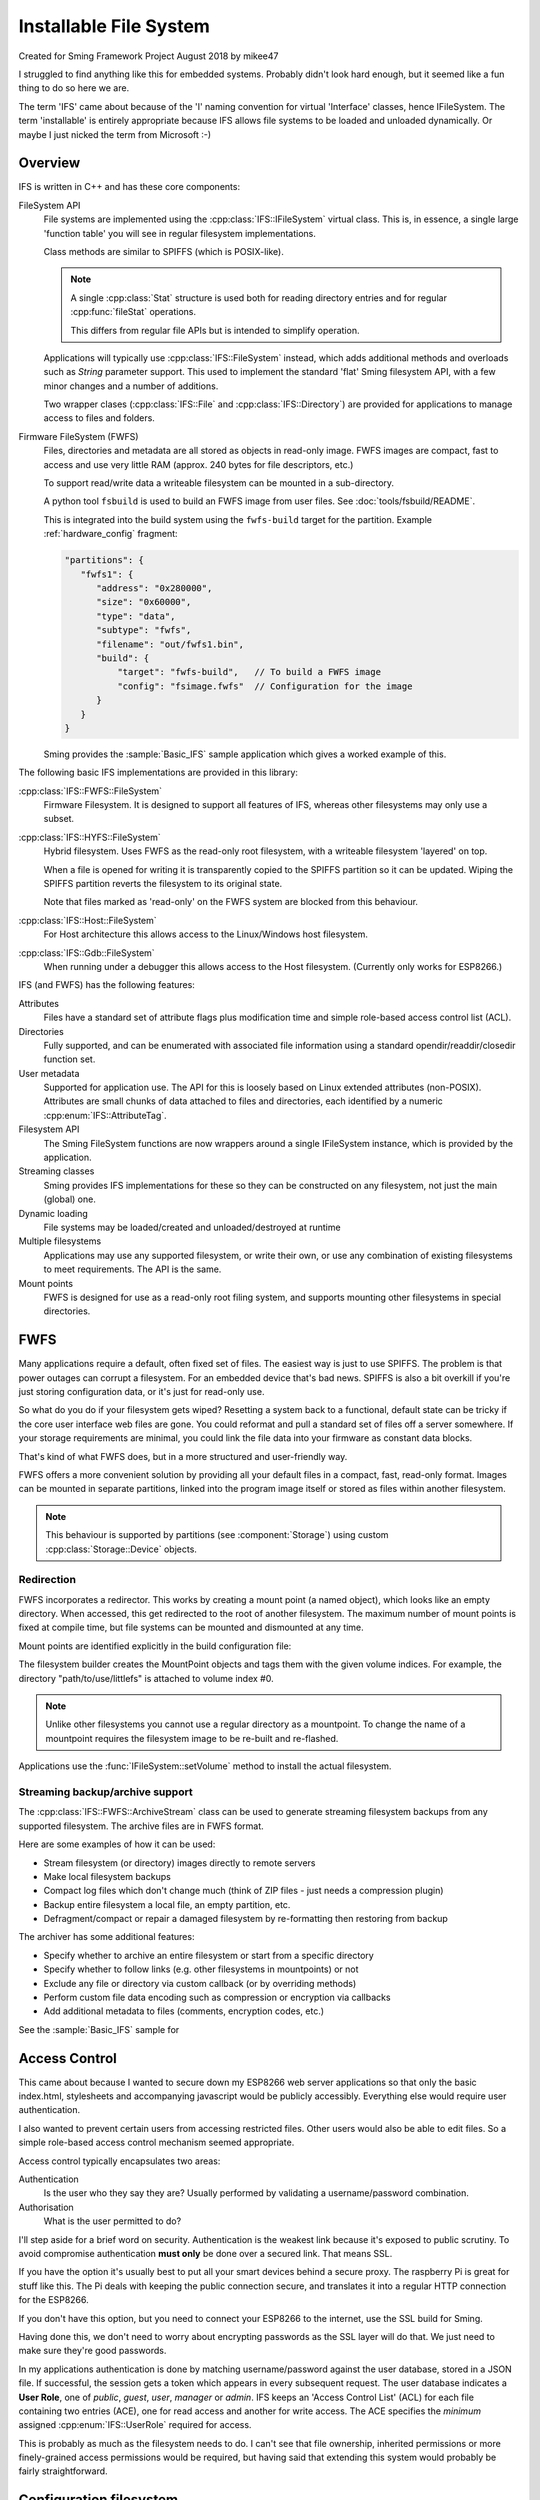 Installable File System
=======================

Created for Sming Framework Project August 2018 by mikee47

I struggled to find anything like this for embedded systems. Probably didn't look hard enough, but it seemed like a fun thing to do so here we are.

The term 'IFS' came about because of the 'I' naming convention for virtual 'Interface' classes, hence IFileSystem.
The term 'installable' is entirely appropriate because IFS allows file systems to be loaded and unloaded dynamically.
Or maybe I just nicked the term from Microsoft :-)

Overview
--------

IFS is written in C++ and has these core components:

FileSystem API
   File systems are implemented using the :cpp:class:`IFS::IFileSystem` virtual class.
   This is, in essence, a single large 'function table' you will see in regular filesystem implementations.

   Class methods are similar to SPIFFS (which is POSIX-like).

   .. note::

      A single :cpp:class:`Stat` structure is used both for reading directory entries and for regular :cpp:func:`fileStat` operations.

      This differs from regular file APIs but is intended to simplify operation.

   Applications will typically use :cpp:class:`IFS::FileSystem` instead, which adds additional methods and
   overloads such as `String` parameter support. This used to implement the standard 'flat' Sming filesystem API,
   with a few minor changes and a number of additions.

   Two wrapper clases (:cpp:class:`IFS::File` and :cpp:class:`IFS::Directory`) are provided for applications
   to manage access to files and folders.

Firmware FileSystem (FWFS)
   Files, directories and metadata are all stored as objects in read-only image.
   FWFS images are compact, fast to access and use very little RAM (approx. 240 bytes for file descriptors, etc.)

   To support read/write data a writeable filesystem can be mounted in a sub-directory.

   A python tool ``fsbuild`` is used to build an FWFS image from user files. See :doc:`tools/fsbuild/README`.

   This is integrated into the build system using the ``fwfs-build`` target for the partition. Example :ref:`hardware_config` fragment:

   .. code-block:: json

      "partitions": {
         "fwfs1": {
            "address": "0x280000",
            "size": "0x60000",
            "type": "data",
            "subtype": "fwfs",
            "filename": "out/fwfs1.bin",
            "build": {
                "target": "fwfs-build",   // To build a FWFS image
                "config": "fsimage.fwfs"  // Configuration for the image
            }
         }
      }

   Sming provides the :sample:`Basic_IFS` sample application which gives a worked example of this.


The following basic IFS implementations are provided in this library:

:cpp:class:`IFS::FWFS::FileSystem`
   Firmware Filesystem. It is designed to support all features  of IFS, whereas other filesystems
   may only use a subset.

:cpp:class:`IFS::HYFS::FileSystem`
   Hybrid filesystem. Uses FWFS as the read-only root filesystem, with a writeable filesystem 'layered' on top.

   When a file is opened for writing it is transparently copied to the SPIFFS partition so it can be updated.
   Wiping the SPIFFS partition reverts the filesystem to its original state.

   Note that files marked as 'read-only' on the FWFS system are blocked from this behaviour.

:cpp:class:`IFS::Host::FileSystem`
   For Host architecture this allows access to the Linux/Windows host filesystem.

:cpp:class:`IFS::Gdb::FileSystem`
   When running under a debugger this allows access to the Host filesystem.
   (Currently only works for ESP8266.)


IFS (and FWFS) has the following features:

Attributes
   Files have a standard set of attribute flags plus modification time and simple role-based access control list (ACL).

Directories
   Fully supported, and can be enumerated with associated file information using a standard opendir/readdir/closedir function set.

User metadata
   Supported for application use. The API for this is loosely based on Linux extended attributes (non-POSIX).
   Attributes are small chunks of data attached to files and directories, each identified by a numeric :cpp:enum:`IFS::AttributeTag`.

Filesystem API
   The Sming FileSystem functions are now wrappers around a single IFileSystem instance, which is provided by the application.

Streaming classes
   Sming provides IFS implementations for these so they can be constructed on any filesystem, not just the main (global) one.

Dynamic loading
   File systems may be loaded/created and unloaded/destroyed at runtime

Multiple filesystems
   Applications may use any supported filesystem, or write their own, or use any combination of existing filesystems to meet requirements.
   The API is the same.

Mount points
   FWFS is designed for use as a read-only root filing system, and supports mounting other filesystems in special directories.



FWFS
----

Many applications require a default, often fixed set of files. The easiest way is just to use SPIFFS.
The problem is that power outages can corrupt a filesystem. For an embedded device that's bad news.
SPIFFS is also a bit overkill if you're just storing configuration data, or it's just for read-only use.

So what do you do if your filesystem gets wiped? Resetting a system back to a functional, default state can be tricky
if the core user interface web files are gone. You could reformat and pull a standard set of files off a server somewhere.
If your storage requirements are minimal, you could link the file data into your firmware as constant data blocks.

That's kind of what FWFS does, but in a more structured and user-friendly way.

FWFS offers a more convenient solution by providing all your default files in a compact, fast, read-only format.
Images can be mounted in separate partitions, linked into the program image itself or stored as files
within another filesystem.

.. note::

   This behaviour is supported by partitions (see :component:`Storage`) using custom :cpp:class:`Storage::Device` objects.


Redirection
~~~~~~~~~~~

FWFS incorporates a redirector. This works by creating a mount point (a named object), which looks like an empty directory.
When accessed, this get redirected to the root of another filesystem.
The maximum number of mount points is fixed at compile time, but file systems can be mounted and dismounted at any time.

Mount points are identified explicitly in the build configuration file:

.. highlight:: json

   "mountpoints": {
      "path/to/use/spiffs": 0,
      "path/to/use/littlefs": 1
   }

The filesystem builder creates the MountPoint objects and tags them with the given volume indices.
For example, the directory "path/to/use/littlefs" is attached to volume index #0.

.. note::
   
   Unlike other filesystems you cannot use a regular directory as a mountpoint.
   To change the name of a mountpoint requires the filesystem image to be re-built and re-flashed.

Applications use the :func:`IFileSystem::setVolume` method to install the actual filesystem.


Streaming backup/archive support
~~~~~~~~~~~~~~~~~~~~~~~~~~~~~~~~

The :cpp:class:`IFS::FWFS::ArchiveStream` class can be used to generate streaming filesystem backups
from any supported filesystem. The archive files are in FWFS format.

Here are some examples of how it can be used:

-  Stream filesystem (or directory) images directly to remote servers
-  Make local filesystem backups
-  Compact log files which don't change much (think of ZIP files - just needs a compression plugin)
-  Backup entire filesystem a local file, an empty partition, etc.
-  Defragment/compact or repair a damaged filesystem by re-formatting then restoring from backup

The archiver has some additional features:

-  Specify whether to archive an entire filesystem or start from a specific directory
-  Specify whether to follow links (e.g. other filesystems in mountpoints) or not
-  Exclude any file or directory via custom callback (or by overriding methods)
-  Perform custom file data encoding such as compression or encryption via callbacks
-  Add additional metadata to files (comments, encryption codes, etc.)

See the :sample:`Basic_IFS` sample for 


Access Control
--------------

This came about because I wanted to secure down my ESP8266 web server applications so that only the basic index.html,
stylesheets and accompanying javascript would be publicly accessibly. Everything else would require user authentication.

I also wanted to prevent certain users from accessing restricted files. Other users would also be able to edit files.
So a simple role-based access control mechanism seemed appropriate.

Access control typically encapsulates two areas:

Authentication
   Is the user who they say they are? Usually performed by validating a username/password combination. 
Authorisation
   What is the user permitted to do?

I'll step aside for a brief word on security. Authentication is the weakest link because it's exposed to public scrutiny.
To avoid compromise authentication **must only** be done over a secured link. That means SSL.

If you have the option it's usually best to put all your smart devices behind a secure proxy.
The raspberry Pi is great for stuff like this. The Pi deals with keeping the public connection secure,
and translates it into a regular HTTP connection for the ESP8266.

If you don't have this option, but you need to connect your ESP8266 to the internet, use the SSL build for Sming.

Having done this, we don't need to worry about encrypting passwords as the SSL layer will do that.
We just need to make sure they're good passwords.

In my applications authentication is done by matching username/password against the user database, stored in a JSON file.
If successful, the session gets a token which appears in every subsequent request. The user database indicates a **User Role**,
one of *public*, *guest*, *user*, *manager* or *admin*.
IFS keeps an 'Access Control List' (ACL) for each file containing two entries (ACE), one for read access and another for write access.
The ACE specifies the *minimum* assigned :cpp:enum:`IFS::UserRole` required for access.

This is probably as much as the filesystem needs to do.
I can't see that file ownership, inherited permissions or more finely-grained access permissions would be required,
but having said that extending this system would probably be fairly straightforward.


Configuration filesystem
------------------------

If an application only requires write access for configuration files, SPIFFS is overkill.
These files would be updated very infrequently, so wear-levelling would be un-necessary.
The names and number of files would probably also be known at build time, and an individual file could be limited to a fixed size,
for example one or two flash sectors. A ConfigFileSystem implementation would not need to support file creation or deletion.

Such a system would require almost no static RAM allocation and code size would be tiny.


However, the :library:`LittleFS` has excellent metadata support and is ideal for storing configuration information.
This can be done using :IFS::FileSystem::`setUserAttribute` and read using :IFS::FileSystem::`getUserAttribute`
or :IFS::FileSystem::`enumAttributes`.


.. note::

   The ESP-IDF has a mechanism for flash-based configuration space via the ``NVS`` component.
   It is robust and flexible but uses a signficant amount of RAM for buffering which may preclude
   its use with the ESP8266.



FWFS Objects
~~~~~~~~~~~~

All files, directories and associated information elements are stored as 'objects'.
Files and directories are 'named' objects, which may contain other objects either directly or as references.
Small objects (255 bytes or less) are stored directly, larger ones get their own file. Maximum object size is 16Mbytes.

File content is stored in un-named data objects.
A named object can have any number of these and will be treated as a single entity for read/write operations.
File 'fragments' do not need to be contiguous, and are reassembled during read operations.

**Named** objects can be enumerated using :cpp:func:`IFS::IFileSystem::readdir()`.
Internally, FWFS uses handles to access any named object.
Handles are allocated from a static pool to avoid excessive dynamic (heap) allocation.
Users can attach their own data to any named object using custom object types.

The filesystem layout is displayed during initial mount if this library is built with :envvar:`DEBUG_VERBOSE_LEVEL` = 3.

Why FWFS?
---------

There are many existing candidates for a read-only system, so why do we need another one? Here are some reasons:

-  SPIFFS and LittleFS could be used in read-only mode but they are not designed for space-efficiency. Images are therefore
   larger than necessary, sometimes considerably larger. This is also true of other such filesystems designed for Linux, etc.

   FWFS is designed to produce the smallest possible images to conserve limited flash storage.
   It therefore has a high effective capacity, i.e. you can put a lot more in there than with other filesystems.

-  With ROMFS, for example, information is laid out with headers first, followed by data.
   The root directory and volume information are at the front.

   FWFS works in reverse by writing out file contents first, then file headers and then directory records.
   The root directory comes at the end, followed by the volume information record.
   This allows images to be created as a stream because directory records can be efficiently constructed in RAM
   as each file or subdirectory record is written out. This keeps memory usage low.

   In addition, checksums and additional metadata can be created while file data is written out. This could be required for
   compressing or encrypting the contents, or for error tolerance. For example, if corruption is encountered whilst reading
   file contents this can be noted in the metadata which is written out afterwards.

   Filesystem images are therefore generated in a single pass, with each file or directory only read once.

-  Standard attribute support not well-suited to embedded microsystems.

   The small set of standard metadata defined by IFS is designed to solve specific problems with typical IOT applications.

   
Code dependencies
-----------------

Written initially for Sming, the library should be fairly portable to other systems.

No definitions from SPIFFS or other modules should be used in the public interface; such dependencies should be managed internally.

Applications should avoid using filesystem-dependent calls, structures or error codes.
Such code, if necessary, should be placed into a separate module.


Implementation details
----------------------

The traditional way to implement installable filing systems is using function tables, such as you'll see in Linux.
One reason is because the Linux kernel is written in C, not C++. For Sming, a virtual class seems the obvious choice, however there are some pros and cons.

VMT
   Advantages
      -  Compiler ensures correct ordering of methods, parameter type checking
      -  Simpler coding
      -  Extending and overriding is natural

Function table
   Advantages
      -  Portable to C applications (although with some fudging so are VMTs).

   Disadvantages
      -  Care required to keep function order and parameters correct. Very likely we'd use a bunch of macros to deal with this.

Macros

   We could #define the active filing system name which the FileSystem functions would map to the appropriate call.
   For example, fileOpen would get mapped to SPIFlashFileSystem_open().
   We need to provide macros for defining file system functions.

   Advantages
      -  Fast

   Disadvantages
      -  Complicated
      -  Prone to bugs
      -  Not C++


Configuration variables
-----------------------

.. envvar:: FWFS_DEBUG

   default: 0

   Set to 1 to enable more detailed debugging information.


API
---

.. doxygennamespace:: IFS
   :members:
